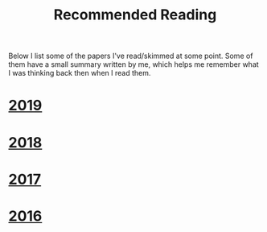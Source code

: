 #+TITLE: Recommended Reading
#+DESCRIPTION:
#+KEYWORDS:
#+STARTUP:  content
#+OPTIONS: toc:nil H:2 num:nil

Below I list some of the papers I've read/skimmed at some point.
Some of them have a small summary written by me, which helps me remember what I was thinking back then when I read them.

* [[wiki:2019][2019]]
* [[wiki:2018][2018]]
* [[wiki:2017][2017]]
* [[wiki:2016][2016]]
